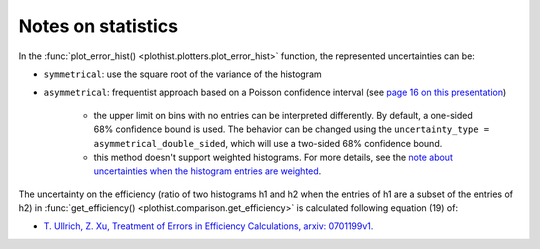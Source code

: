 .. _documentation-statistics-label:

===================
Notes on statistics
===================

In the :func:`plot_error_hist() <plothist.plotters.plot_error_hist>` function, the represented uncertainties can be:

- ``symmetrical``: use the square root of the variance of the histogram
- ``asymmetrical``: frequentist approach based on a Poisson confidence interval (see `page 16 on this presentation <https://www.nikhef.nl/~ivov/Statistics/PoissonError/2017_05_15_PoissonError_LHCb_IvovanVulpen.pdf>`_)

    - the upper limit on bins with no entries can be interpreted differently. By default, a one-sided 68% confidence bound is used. The behavior can be changed using the ``uncertainty_type = asymmetrical_double_sided``, which will use a two-sided 68% confidence bound.
    - this method doesn't support weighted histograms. For more details, see the `note about uncertainties when the histogram entries are weighted <https://www.pp.rhul.ac.uk/~cowan/stat/notes/errors_with_weights.pdf>`_.

.. image:: ../img/uncertainty_types.png
   :alt: Simple error hist
   :width: 500

The uncertainty on the efficiency (ratio of two histograms h1 and h2 when the entries of h1 are a subset of the entries of h2) in :func:`get_efficiency() <plothist.comparison.get_efficiency>` is calculated following equation (19) of:

- `T. Ullrich, Z. Xu, Treatment of Errors in Efficiency Calculations, arxiv: 0701199v1. <https://arxiv.org/pdf/physics/0701199v1.pdf>`_
